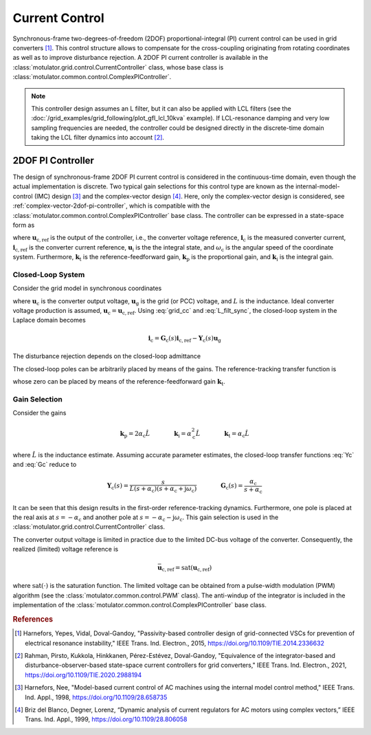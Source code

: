 Current Control
===============

Synchronous-frame two-degrees-of-freedom (2DOF) proportional-integral (PI) current control can be used in grid converters [#Har2015]_. This control structure allows to compensate for the cross-coupling originating from rotating coordinates as well as to improve disturbance rejection. A 2DOF PI current controller is available in the :class:`motulator.grid.control.CurrentController` class, whose base class is :class:`motulator.common.control.ComplexPIController`. 

.. note:: This controller design assumes an L filter, but it can also be applied with LCL filters (see the :doc:`/grid_examples/grid_following/plot_gfl_lcl_10kva` example). If LCL-resonance damping and very low sampling frequencies are needed, the controller could be designed directly in the discrete-time domain taking the LCL filter dynamics into account [#Rah2021]_.

2DOF PI Controller
------------------

The design of synchronous-frame 2DOF PI current control is considered in the continuous-time domain, even though the actual implementation is discrete. Two typical gain selections for this control type are known as the internal-model-control (IMC) design [#Har1998]_ and the complex-vector design [#Bri1999]_. Here, only the complex-vector design is considered, see :ref:`complex-vector-2dof-pi-controller`, which is compatible with the :class:`motulator.common.control.ComplexPIController` base class. The controller can be expressed in a state-space form as

.. math::
	\frac{\mathrm{d} \boldsymbol{u}_\mathrm{i}}{\mathrm{d} t} &= (\boldsymbol{k}_\mathrm{i} + \mathrm{j}\omega_\mathrm{c}\boldsymbol{k}_\mathrm{t} )\left(\boldsymbol{i}_\mathrm{c,ref} - \boldsymbol{i}_\mathrm{c}\right) \\
    \boldsymbol{u}_\mathrm{c,ref} &= \boldsymbol{k}_\mathrm{t}\boldsymbol{i}_\mathrm{c,ref} - \boldsymbol{k}_\mathrm{p}\boldsymbol{i}_\mathrm{c} + \boldsymbol{u}_\mathrm{i} 
    :label: grid_cc

where :math:`\boldsymbol{u}_\mathrm{c,ref}` is the output of the controller, i.e., the converter voltage reference, :math:`\boldsymbol{i}_\mathrm{c}` is the measured converter current, :math:`\boldsymbol{i}_\mathrm{c,ref}` is the converter current reference, :math:`\boldsymbol{u}_\mathrm{i}` is the the integral state, and :math:`\omega_\mathrm{c}` is the angular speed of the coordinate system. Furthermore, :math:`\boldsymbol{k}_\mathrm{t}` is the reference-feedforward gain, :math:`\boldsymbol{k}_\mathrm{p}` is the proportional gain, and :math:`\boldsymbol{k}_\mathrm{i}` is the integral gain. 

Closed-Loop System 
^^^^^^^^^^^^^^^^^^

Consider the grid model in synchronous coordinates

.. math::
   L\frac{\mathrm{d}\boldsymbol{i}_\mathrm{c}}{\mathrm{d} t} = \boldsymbol{u}_\mathrm{c} - \boldsymbol{u}_\mathrm{g} - \mathrm{j} \omega_\mathrm{c} L \boldsymbol{i}_\mathrm{c}
   :label: L_filt_sync

where :math:`\boldsymbol{u}_\mathrm{c}` is the converter output voltage, :math:`\boldsymbol{u}_\mathrm{g}` is the grid (or PCC) voltage, and :math:`L` is the inductance. Ideal converter voltage production is assumed, :math:`\boldsymbol{u}_\mathrm{c} = \boldsymbol{u}_\mathrm{c,ref}`. Using :eq:`grid_cc` and :eq:`L_filt_sync`, the closed-loop system in the Laplace domain becomes

.. math::
	\boldsymbol{i}_\mathrm{c} = \boldsymbol{G}_\mathrm{c}(s)\boldsymbol{i}_\mathrm{c,ref} - \boldsymbol{Y}_\mathrm{c}(s)\boldsymbol{u}_\mathrm{g}

The disturbance rejection depends on the closed-loop admittance

.. math::
    \boldsymbol{Y}_\mathrm{c}(s) = \frac{s}{L s^2 + (\boldsymbol{k}_\mathrm{p} + \mathrm{j}\omega_\mathrm{c} L) s + \boldsymbol{k}_\mathrm{i} + \mathrm{j}\omega_\mathrm{c} \boldsymbol{k}_\mathrm{t}} 
    :label: Yc

The closed-loop poles can be arbitrarily placed by means of the gains. The reference-tracking transfer function is

.. math::
	\boldsymbol{G}_\mathrm{c}(s) = \frac{(s + \mathrm{j}\omega_\mathrm{c}) \boldsymbol{k}_\mathrm{t} + \boldsymbol{k}_\mathrm{i} }{L s^2 + (\boldsymbol{k}_\mathrm{p} + \mathrm{j}\omega_\mathrm{c} L) s + \boldsymbol{k}_\mathrm{i} + \mathrm{j}\omega_\mathrm{c} \boldsymbol{k}_\mathrm{t}}     
    :label: Gc

whose zero can be placed by means of the reference-feedforward gain :math:`\boldsymbol{k}_\mathrm{t}`.

Gain Selection
^^^^^^^^^^^^^^

Consider the gains

.. math::                
    \boldsymbol{k}_\mathrm{p} = 2\alpha_\mathrm{c} \hat L \qquad\qquad
    \boldsymbol{k}_\mathrm{i} = \alpha_\mathrm{c}^2\hat L  \qquad \qquad
    \boldsymbol{k}_\mathrm{t} = \alpha_\mathrm{c} \hat L

where :math:`\hat L` is the inductance estimate. Assuming accurate parameter estimates, the closed-loop transfer functions :eq:`Yc` and :eq:`Gc` reduce to

.. math::
    \boldsymbol{Y}_\mathrm{c}(s) = \frac{s}{L (s + \alpha_\mathrm{c})(s + \alpha_\mathrm{c} + \mathrm{j}\omega_\mathrm{c})}
    \qquad\qquad
    \boldsymbol{G}_\mathrm{c}(s) = \frac{\alpha_\mathrm{c}}{s + \alpha_\mathrm{c}} 

It can be seen that this design results in the first-order reference-tracking dynamics. Furthermore, one pole is placed at the real axis at :math:`s=-\alpha_\mathrm{c}` and another pole at :math:`s= -\alpha_\mathrm{c} - \mathrm{j}\omega_\mathrm{c}`. This gain selection is used in the :class:`motulator.grid.control.CurrentController` class. 

The converter output voltage is limited in practice due to the limited DC-bus voltage of the converter. Consequently, the realized (limited) voltage reference is

.. math::
    \bar{\boldsymbol{u}}_\mathrm{c,ref} = \mathrm{sat}(\boldsymbol{u}_\mathrm{c,ref})

where :math:`\mathrm{sat}(\cdot)` is the saturation function. The limited voltage can be obtained from a pulse-width modulation (PWM) algorithm (see the :class:`motulator.common.control.PWM` class). The anti-windup of the integrator is included in the implementation of the :class:`motulator.common.control.ComplexPIController` base class.

.. rubric:: References

.. [#Har2015] Harnefors, Yepes, Vidal, Doval-Gandoy, "Passivity-based controller design of grid-connected VSCs for prevention of electrical resonance instability," IEEE Trans. Ind. Electron., 2015, https://doi.org/10.1109/TIE.2014.2336632

.. [#Rah2021] Rahman, Pirsto, Kukkola, Hinkkanen, Pérez-Estévez, Doval-Gandoy, "Equivalence of the integrator-based and disturbance-observer-based state-space current controllers for grid converters," IEEE Trans. Ind. Electron., 2021, https://doi.org/10.1109/TIE.2020.2988194

.. [#Har1998] Harnefors, Nee, "Model-based current control of AC machines using the internal model control method," IEEE Trans. Ind. Appl., 1998, https://doi.org/10.1109/28.658735

.. [#Bri1999] Briz del Blanco, Degner, Lorenz, “Dynamic analysis of current regulators for AC motors using complex vectors,” IEEE Trans. Ind. Appl., 1999, https://doi.org/10.1109/28.806058



